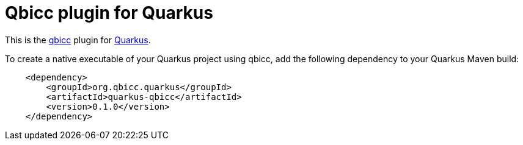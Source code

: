 = Qbicc plugin for Quarkus

This is the https://qbicc.org[qbicc] plugin for https://quarkus.io[Quarkus].

To create a native executable of your Quarkus project using qbicc, add the following dependency to your Quarkus Maven build:

[source,xml]
----
    <dependency>
        <groupId>org.qbicc.quarkus</groupId>
        <artifactId>quarkus-qbicc</artifactId>
        <version>0.1.0</version>
    </dependency>
----
